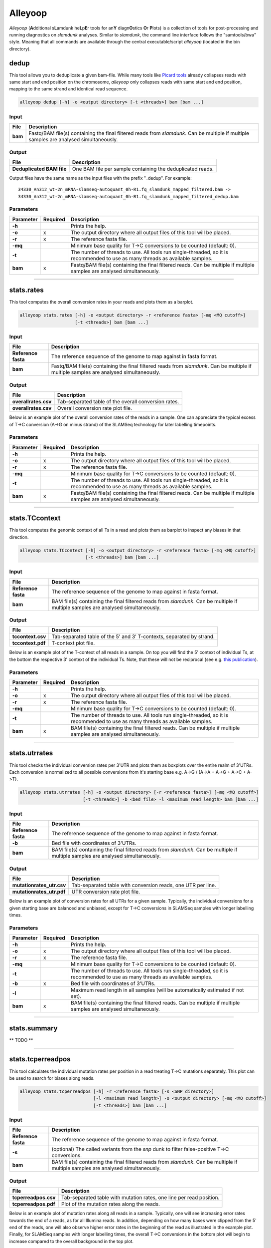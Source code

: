 Alleyoop
========

*Alleyoop* (**A**\ dditional s\ **L**\ amdunk he\ **L**\ p\ **E**\ r tools for an\ **Y** diagn\ **O**\ stics **O**\ r **P**\ lots) is a collection of tools for post-processing and running diagnostics on *slamdunk* analyses.
Similar to *slamdunk*, the command line interface follows the "samtools/bwa" style. Meaning that all commands are available through the central executable/script *alleyoop* (located in the bin directory).

dedup
-----

This tool allows you to deduplicate a given bam-file. While many tools like `Picard tools <https://broadinstitute.github.io/picard/>`_ already collapses
reads with same start and end position on the chromosome, *alleyoop* only collapses reads with same start and end position, mapping to the same strand and identical
read sequence.

.. code:: bash

    alleyoop dedup [-h] -o <output directory> [-t <threads>] bam [bam ...]
                
Input
^^^^^

===================  ========================================================================================================================================
File                 Description
===================  ========================================================================================================================================
**bam**              Fastq/BAM file(s) containing the final filtered reads from *slamdunk*. Can be multiple if multiple samples are analysed simultaneously.
===================  ========================================================================================================================================

Output
^^^^^^
============================  ===========================================================================================================
File                          Description
============================  ===========================================================================================================
**Deduplicated BAM file**     One BAM file per sample containing the deduplicated reads. 
============================  ===========================================================================================================

Output files have the same name as the input files with the prefix "_dedup".
For example::
   
    34330_An312_wt-2n_mRNA-slamseq-autoquant_0h-R1.fq_slamdunk_mapped_filtered.bam -> 
    34330_An312_wt-2n_mRNA-slamseq-autoquant_0h-R1.fq_slamdunk_mapped_filtered_dedup.bam


Parameters
^^^^^^^^^^
=========  ========  =====================================================================================================================================================================
Parameter  Required  Description
=========  ========  =====================================================================================================================================================================
**-h**               Prints the help.
**-o**     x         The output directory where all output files of this tool will be placed.
**-r**     x         The reference fasta file.
**-mq**              Minimum base quality for T->C conversions to be counted (default: 0).
**-t**               The number of threads to use. All tools run single-threaded, so it is recommended to use as many threads as available samples.  
**bam**    x         Fastq/BAM file(s) containing the final filtered reads. Can be multiple if multiple samples are analysed simultaneously.
=========  ========  =====================================================================================================================================================================

------------------------------------------------------ 

stats.rates
-----------

This tool computes the overall conversion rates in your reads and plots them as a barplot.

.. code:: bash

    alleyoop stats.rates [-h] -o <output directory> -r <reference fasta> [-mq <MQ cutoff>]
                         [-t <threads>] bam [bam ...]
                
Input
^^^^^

===================  ========================================================================================================================================
File                 Description
===================  ========================================================================================================================================
**Reference fasta**  The reference sequence of the genome to map against in fasta format.
**bam**              Fastq/BAM file(s) containing the final filtered reads from *slamdunk*. Can be multiple if multiple samples are analysed simultaneously.
===================  ========================================================================================================================================

Output
^^^^^^
============================   ===========================================================================================================
File                           Description
============================   ===========================================================================================================
**overallrates.csv**           Tab-separated table of the overall conversion rates. 
**overallrates.csv**           Overall conversion rate plot file.
============================   ===========================================================================================================

Below is an example plot of the overall conversion rates of the reads in a sample. One can appreciate the typical excess of T->C conversion (A->G on minus strand)
of the SLAMSeq technology for later labelling timepoints.

.. .. image:: img/stats.rates.png
..   :width: 600px


Parameters
^^^^^^^^^^
=========  ========  =====================================================================================================================================================================
Parameter  Required  Description
=========  ========  =====================================================================================================================================================================
**-h**               Prints the help.
**-o**     x         The output directory where all output files of this tool will be placed.
**-r**     x         The reference fasta file.
**-mq**              Minimum base quality for T->C conversions to be counted (default: 0).
**-t**               The number of threads to use. All tools run single-threaded, so it is recommended to use as many threads as available samples.  
**bam**    x         Fastq/BAM file(s) containing the final filtered reads. Can be multiple if multiple samples are analysed simultaneously.
=========  ========  =====================================================================================================================================================================

------------------------------------------------------

stats.TCcontext
---------------

This tool computes the genomic context of all Ts in a read and plots them as barplot to inspect any biases in that direction.

.. code:: bash

    alleyoop stats.TCcontext [-h] -o <output directory> -r <reference fasta> [-mq <MQ cutoff>]
                             [-t <threads>] bam [bam ...]
                
Input
^^^^^

===================  ========================================================================================================================================
File                 Description
===================  ========================================================================================================================================
**Reference fasta**  The reference sequence of the genome to map against in fasta format.
**bam**              BAM file(s) containing the final filtered reads from *slamdunk*. Can be multiple if multiple samples are analysed simultaneously.
===================  ========================================================================================================================================

Output
^^^^^^
============================   ===========================================================================================================
File                           Description
============================   ===========================================================================================================
**tccontext.csv**              Tab-separated table of the 5' and 3' T-contexts, separated by strand.
**tccontext.pdf**              T-context plot file.
============================   ===========================================================================================================

Below is an example plot of the T-context of all reads in a sample. On top you will find the 5' context of individual Ts, at the bottom the respective 3' context of the individual Ts.
Note, that these will not be reciprocal (see e.g. `this publication <http://www.sciencedirect.com/science/article/pii/S0888754305002600>`_).

.. .. image:: img/stats.TCcontext.png
..   :width: 600px


Parameters
^^^^^^^^^^
=========  ========  =====================================================================================================================================================================
Parameter  Required  Description
=========  ========  =====================================================================================================================================================================
**-h**               Prints the help.
**-o**     x         The output directory where all output files of this tool will be placed.
**-r**     x         The reference fasta file.
**-mq**              Minimum base quality for T->C conversions to be counted (default: 0).
**-t**               The number of threads to use. All tools run single-threaded, so it is recommended to use as many threads as available samples.  
**bam**    x         BAM file(s) containing the final filtered reads. Can be multiple if multiple samples are analysed simultaneously.
=========  ========  =====================================================================================================================================================================

------------------------------------------------------

stats.utrrates
--------------

This tool checks the individual conversion rates per 3'UTR and plots them as boxplots over the entire realm of 3'UTRs. Each conversion is normalized
to all possible conversions from it's starting base e.g. A->G / (A->A + A->G + A->C + A->T). 

.. code:: bash

    alleyoop stats.utrrates [-h] -o <output directory> [-r <reference fasta>] [-mq <MQ cutoff>]
                            [-t <threads>] -b <bed file> -l <maximum read length> bam [bam ...]
                
Input
^^^^^

===================  ========================================================================================================================================
File                 Description
===================  ========================================================================================================================================
**Reference fasta**  The reference sequence of the genome to map against in fasta format.
**-b**               Bed file with coordinates of 3'UTRs.
**bam**              BAM file(s) containing the final filtered reads from *slamdunk*. Can be multiple if multiple samples are analysed simultaneously.
===================  ========================================================================================================================================

Output
^^^^^^
============================   ===========================================================================================================
File                           Description
============================   ===========================================================================================================
**mutationrates_utr.csv**      Tab-separated table with conversion reads, one UTR per line.
**mutationrates_utr.pdf**      UTR conversion rate plot file.
============================   ===========================================================================================================

Below is an example plot of conversion rates for all UTRs for a given sample. Typically, the individual conversions for a given starting
base are balanced and unbiased, except for T->C conversions in SLAMSeq samples with longer labelling times. 

.. .. image:: img/stats.utrrates.png
..   :width: 600px


Parameters
^^^^^^^^^^
=========  ========  =====================================================================================================================================================================
Parameter  Required  Description
=========  ========  =====================================================================================================================================================================
**-h**               Prints the help.
**-o**     x         The output directory where all output files of this tool will be placed.
**-r**     x         The reference fasta file.
**-mq**              Minimum base quality for T->C conversions to be counted (default: 0).
**-t**               The number of threads to use. All tools run single-threaded, so it is recommended to use as many threads as available samples.
**-b**     x         Bed file with coordinates of 3'UTRs.
**-l**               Maximum read length in all samples (will be automatically estimated if not set).
**bam**    x         BAM file(s) containing the final filtered reads. Can be multiple if multiple samples are analysed simultaneously.
=========  ========  =====================================================================================================================================================================

------------------------------------------------------

stats.summary
-------------

** TODO **

------------------------------------------------------

stats.tcperreadpos
------------------

This tool calculates the individual mutation rates per position in a read treating T->C mutations separately. This plot can be used to search for biases
along reads. 

.. code:: bash

    alleyoop stats.tcperreadpos [-h] -r <reference fasta> [-s <SNP directory>]
                                [-l <maximum read length>] -o <output directory> [-mq <MQ cutoff>]
                                [-t <threads>] bam [bam ...]
                
Input
^^^^^

===================  ========================================================================================================================================
File                 Description
===================  ========================================================================================================================================
**Reference fasta**  The reference sequence of the genome to map against in fasta format.
**-s**               (optional) The called variants from the *snp* dunk to filter false-positive T->C conversions.
**bam**              BAM file(s) containing the final filtered reads from *slamdunk*. Can be multiple if multiple samples are analysed simultaneously.
===================  ========================================================================================================================================

Output
^^^^^^
============================   ===========================================================================================================
File                           Description
============================   ===========================================================================================================
**tcperreadpos.csv**           Tab-separated table with mutation rates, one line per read position.
**tcperreadpos.pdf**           Plot of the mutation rates along the reads.
============================   ===========================================================================================================

Below is an example plot of mutation rates along all reads in a sample. Typically, one will see increasing error rates towards the end of a reads,
as for all Illumina reads. In addition, depending on how many bases were clipped from the 5' end of the reads, one will also observe higher error
rates in the beginning of the read as illustrated in the example plot. Finally, for SLAMSeq samples with longer labelling times, the overall T->C 
conversions in the bottom plot will begin to increase compared to the overall background in the top plot.

.. .. image:: img/stats.tcperreadpos.png
..   :width: 600px


Parameters
^^^^^^^^^^
=========  ========  =====================================================================================================================================================================
Parameter  Required  Description
=========  ========  =====================================================================================================================================================================
**-h**               Prints the help.
**-o**     x         The output directory where all output files of this tool will be placed.
**-r**     x         The reference fasta file.
**-mq**              Minimum base quality for T->C conversions to be counted (default: 0).
**-t**               The number of threads to use. All tools run single-threaded, so it is recommended to use as many threads as available samples.
**-s**               The called variants from the *snp* dunk to filter false-positive T->C conversions.
**-l**               Maximum read length in all samples (will be automatically estimated if not set).
**bam**    x         BAM file(s) containing the final filtered reads. Can be multiple if multiple samples are analysed simultaneously.
=========  ========  =====================================================================================================================================================================

------------------------------------------------------

stats.tcperutrpos
-----------------

This tool calculates the individual mutation rates per position in an 3'UTR treating T->C mutations separately. This plot can be used to search for biases
along UTRs. Only most 3' 200bp of each UTR will be considered because: 
* Quantseq fragments are estimated have an average size of ~200bp
* This way, any dynamic binning biases can be avoided

.. code:: bash

   alleyoop stats.tcperutrpos [-h] -r <reference fasta> -b <bed file> [-s <SNP directory>] 
                              [-l <maximum read length>] -o <output directory> [-mq <MQ cutoff>]
                              [-t <threads>] bam [bam ...]
                
Input
^^^^^

===================  ========================================================================================================================================
File                 Description
===================  ========================================================================================================================================
**Reference fasta**  The reference sequence of the genome to map against in fasta format.
**-s**               (optional) The called variants from the *snp* dunk to filter false-positive T->C conversions.
**-b**               Bed file with coordinates of 3'UTRs.
**bam**              BAM file(s) containing the final filtered reads from *slamdunk*. Can be multiple if multiple samples are analysed simultaneously.
===================  ========================================================================================================================================

Output
^^^^^^
============================   ===========================================================================================================
File                           Description
============================   ===========================================================================================================
**tcperutr.csv**               Tab-separated table with mutation rates, one line per UTR position.
**tcperutr.pdf**               Plot of the mutation rates along the UTRs.
============================   ===========================================================================================================

Below is an example plot of mutation rates along all UTRs in a sample. Typically, one will see increasing error rates towards the end of a UTRs.
For SLAMSeq samples with longer labelling times, the overall T->C conversions in the bottom plot will begin to increase compared to the overall background in the top plot. 

.. .. image:: img/stats.tcperutrpos.png
..   :width: 600px


Parameters
^^^^^^^^^^
=========  ========  =====================================================================================================================================================================
Parameter  Required  Description
=========  ========  =====================================================================================================================================================================
**-h**               Prints the help.
**-o**     x         The output directory where all output files of this tool will be placed.
**-r**     x         The reference fasta file.
**-b**     x         Bed file with coordinates of 3'UTRs.
**-mq**              Minimum base quality for T->C conversions to be counted (default: 0).
**-t**               The number of threads to use. All tools run single-threaded, so it is recommended to use as many threads as available samples.
**-s**               The called variants from the *snp* dunk to filter false-positive T->C conversions.
**-l**               Maximum read length in all samples (will be automatically estimated if not set).
**bam**    x         BAM file(s) containing the final filtered reads. Can be multiple if multiple samples are analysed simultaneously.
=========  ========  =====================================================================================================================================================================

------------------------------------------------------

stats.utrcoverage
-----------------

** TODO **

------------------------------------------------------

dump.reads
----------

This tool outputs all available information calculated by *slamdunk* for each read in a sample.

.. code:: bash

   alleyoop dump.reads [-h] -r <reference fasta> [-s <SNP directory>] -o <output directory>
                       [-mq <MQ cutoff>] [-t <threads>] bam [bam ...]

                
Input
^^^^^

===================  ========================================================================================================================================
File                 Description
===================  ========================================================================================================================================
**Reference fasta**  The reference sequence of the genome to map against in fasta format.
**-s**               (optional) The called variants from the *snp* dunk to filter false-positive T->C conversions.
**bam**              BAM file(s) containing the final filtered reads from *slamdunk*. Can be multiple if multiple samples are analysed simultaneously.
===================  ========================================================================================================================================

Output
^^^^^^
============================   ===========================================================================================================
File                           Description
============================   ===========================================================================================================
**readinfo.sdunk**             Tab-separated table with read info, one line per read
============================   ===========================================================================================================

The following columns are contained in the *readinfo* file:

** TODO: REVISE DESCRIPTION - DOES NOT SEEM TO BE UP TO DATE **

============================   ===========================================================================================================
Column                         Description
============================   ===========================================================================================================
Name                           Name of the read
Direction                      Read was mapped on forward (1) or reverse (2) strand
Sequence                       Sequence of the read
Mismatches                     Number of mismatches in the read
tCount                         Number of Ts in the read
tcCount                        Number of T->C conversion in the read
tcRate                         T->C conversion rate of the read
ConversionRates                List of all possible conversion in the read
============================   ===========================================================================================================


Parameters
^^^^^^^^^^
=========  ========  =====================================================================================================================================================================
Parameter  Required  Description
=========  ========  =====================================================================================================================================================================
**-h**               Prints the help.
**-o**     x         The output directory where all output files of this tool will be placed.
**-r**     x         The reference fasta file.
**-mq**              Minimum base quality for T->C conversions to be counted (default: 0).
**-t**               The number of threads to use. All tools run single-threaded, so it is recommended to use as many threads as available samples.
**-s**               The called variants from the *snp* dunk to filter false-positive T->C conversions.
**bam**    x         BAM file(s) containing the final filtered reads. Can be multiple if multiple samples are analysed simultaneously.
=========  ========  =====================================================================================================================================================================

